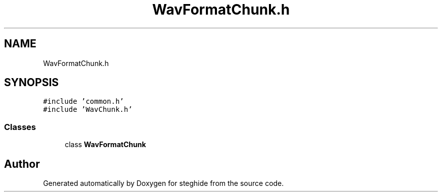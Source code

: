 .TH "WavFormatChunk.h" 3 "Thu Aug 17 2017" "Version 0.5.1" "steghide" \" -*- nroff -*-
.ad l
.nh
.SH NAME
WavFormatChunk.h
.SH SYNOPSIS
.br
.PP
\fC#include 'common\&.h'\fP
.br
\fC#include 'WavChunk\&.h'\fP
.br

.SS "Classes"

.in +1c
.ti -1c
.RI "class \fBWavFormatChunk\fP"
.br
.in -1c
.SH "Author"
.PP 
Generated automatically by Doxygen for steghide from the source code\&.
